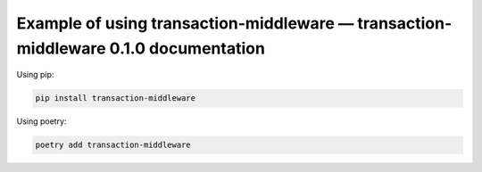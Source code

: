 Example of using transaction-middleware — transaction-middleware 0.1.0 documentation
============

Using pip:

.. code-block:: bash

   pip install transaction-middleware

Using poetry:

.. code-block:: bash

   poetry add transaction-middleware